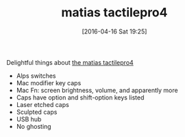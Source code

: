 #+BLOG: wisdomandwonder
#+POSTID: 10139
#+DATE: [2016-04-16 Sat 19:25]
#+OPTIONS: toc:nil num:nil todo:nil pri:nil tags:nil ^:nil
#+CATEGORY: Article, Link
#+CATEGORY: Article
#+TAGS: Emacs, Keyboard, MechanicalKeyboard
#+TITLE: matias tactilepro4

Delightful things about [[http://matias.ca/tactilepro4/][the matias tactilepro4]]

- Alps switches
- Mac modifier key caps
- Mac Fn: screen brightness, volume, and apparently more
- Caps have option and shift-option keys listed
- Laser etched caps
- Sculpted caps
- USB hub
- No ghosting
